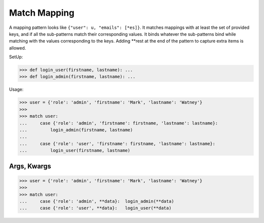 Match Mapping
=============

A mapping pattern looks like ``{"user": u, "emails": [*es]}``. It
matches mappings with at least the set of provided keys, and if all the
sub-patterns match their corresponding values. It binds whatever the
sub-patterns bind while matching with the values corresponding to the
keys. Adding **rest at the end of the pattern to capture extra items
is allowed.

SetUp:

>>> def login_user(firstname, lastname): ...
>>> def login_admin(firstname, lastname): ...

Usage:

>>> user = {'role': 'admin', 'firstname': 'Mark', 'lastname': 'Watney'}
>>>
>>> match user:
...     case {'role': 'admin', 'firstname': firstname, 'lastname': lastname}:
...         login_admin(firstname, lastname)
...
...     case {'role': 'user', 'firstname': firstname, 'lastname': lastname}:
...         login_user(firstname, lastname)


Args, Kwargs
------------
>>> user = {'role': 'admin', 'firstname': 'Mark', 'lastname': 'Watney'}
>>>
>>> match user:
...     case {'role': 'admin', **data}:  login_admin(**data)
...     case {'role': 'user', **data}:   login_user(**data)
